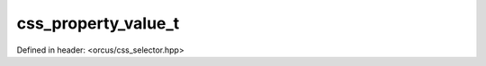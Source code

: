 css_property_value_t
====================

Defined in header: <orcus/css_selector.hpp>

.. doxygenstruct:: orcus::css_property_value_t
   :members: